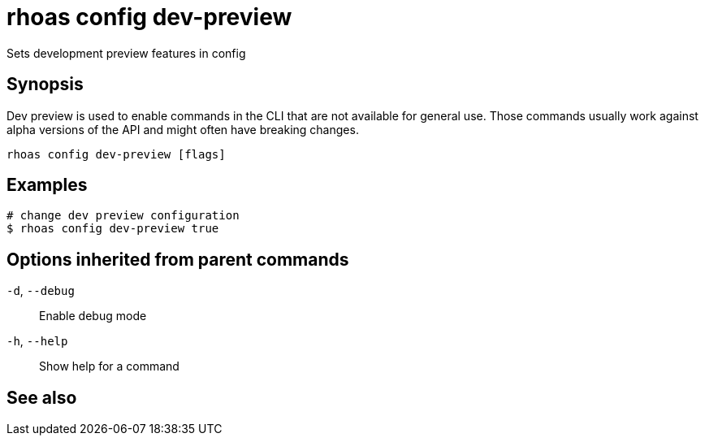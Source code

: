 ifdef::env-github,env-browser[:context: cmd]
[id='ref-rhoas-config-dev-preview_{context}']
= rhoas config dev-preview

[role="_abstract"]
Sets development preview features in config

[discrete]
== Synopsis

Dev preview is used to enable commands in the CLI that are not available for general use. 
Those commands usually work against alpha versions of the API and might often have breaking changes.


....
rhoas config dev-preview [flags]
....

[discrete]
== Examples

....
# change dev preview configuration
$ rhoas config dev-preview true

....

[discrete]
== Options inherited from parent commands

  `-d`, `--debug`::   Enable debug mode
  `-h`, `--help`::    Show help for a command

[discrete]
== See also


ifdef::env-github,env-browser[]
* link:rhoas_config.adoc#rhoas-config[rhoas config]	 - Change specific configuration for the options
endif::[]
ifdef::pantheonenv[]
* link:{path}#ref-rhoas-config_{context}[rhoas config]	 - Change specific configuration for the options
endif::[]

